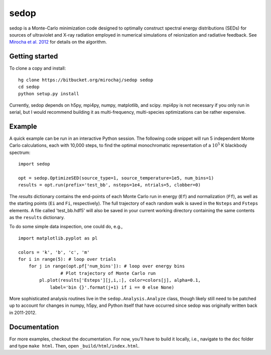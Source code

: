 =====
sedop
=====

sedop is a Monte-Carlo minimization code designed to optimally construct spectral energy distributions (SEDs) 
for sources of ultraviolet and X-ray radiation employed in numerical simulations of reionization and 
radiative feedback.  See `Mirocha et al. 2012 <http://arxiv.org/abs/1204.1944>`_ for details on the algorithm.

Getting started
---------------
To clone a copy and install: ::

    hg clone https://bitbucket.org/mirochaj/sedop sedop
    cd sedop
    python setup.py install

Currently, sedop depends on h5py, mpi4py, numpy, matplotlib, and scipy. mpi4py is not necessary if you only run in serial, but I would recommend building it as multi-frequency, multi-species optimizations can be rather expensive.  

Example
-------
A quick example can be run in an interactive Python session. The following code snippet will run 5 independent Monte Carlo calculations, each with 10,000 steps, to find the optimal monochromatic representation of a :math:`10^5` K blackbody spectrum:

::
	
	import sedop
	
	opt = sedop.OptimizeSED(source_type=1, source_temperature=1e5, num_bins=1)
	results = opt.run(prefix='test_bb', nsteps=1e4, ntrials=5, clobber=0)
		
The `results` dictionary contains the end-points of each Monte Carlo run in energy (``Ef``) and normalization (``Ff``), as well as the starting points (``Ei`` and ``Fi``, respectively). The full trajectory of each random walk is saved in the ``Nsteps`` and ``Fsteps`` elements. A file called 'test_bb.hdf5' will also be saved in your current working directory containing the same contents as the ``results`` dictionary.

To do some simple data inspection, one could do, e.g.,

::

	import matplotlib.pyplot as pl

	colors = 'k', 'b', 'c', 'm'
	for i in range(5): # loop over trials  
	    for j in range(opt.pf['num_bins']): # loop over energy bins
			# Plot trajectory of Monte Carlo run
	        pl.plot(results['Esteps'][j,i,:], color=colors[j], alpha=0.1,
	            label='bin {}'.format(j+1) if i == 0 else None)
	

More sophisticated analysis routines live in the ``sedop.Analysis.Analyze`` class, though likely still need to be patched up to account for changes in numpy, h5py, and Python itself that have occurred since sedop was originally written back in 2011-2012.


Documentation
-------------
For more examples, checkout the documentation. For now, you'll have to build it locally, i.e., navigate to the ``doc`` folder and type ``make html``. Then, open ``_build/html/index.html``.



